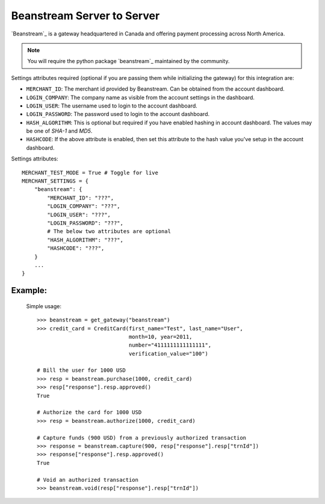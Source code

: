 -----------------------------
Beanstream Server to Server
-----------------------------

`Beanstream`_ is a gateway headquartered in Canada and offering payment processing
across North America.

.. note::

   You will require the python package `beanstream`_ maintained by the community.

Settings attributes required (optional if you are passing them while initializing 
the gateway) for this integration are:

* ``MERCHANT_ID``: The merchant id provided by Beanstream. Can be obtained from the 
  account dashboard.
* ``LOGIN_COMPANY``: The company name as visible from the account settings in the
  dashboard.
* ``LOGIN_USER``: The username used to login to the account dashboard.
* ``LOGIN_PASSWORD``: The password used to login to the account dashboard.
* ``HASH_ALGORITHM``: This is optional but required if you have enabled hashing in 
  account dashboard. The values may be one of `SHA-1` and `MD5`.
* ``HASHCODE``: If the above attribute is enabled, then set this attribute to the
  hash value you've setup in the account dashboard.

Settings attributes::

    MERCHANT_TEST_MODE = True # Toggle for live
    MERCHANT_SETTINGS = {
        "beanstream": {
            "MERCHANT_ID": "???",
            "LOGIN_COMPANY": "???",
            "LOGIN_USER": "???",
            "LOGIN_PASSWORD": "???",
	    # The below two attributes are optional
            "HASH_ALGORITHM": "???",
            "HASHCODE": "???",
        }
        ...
    }

Example:
---------

  Simple usage::

    >>> beanstream = get_gateway("beanstream")
    >>> credit_card = CreditCard(first_name="Test", last_name="User",
                                 month=10, year=2011, 
                                 number="4111111111111111", 
                                 verification_value="100")

    # Bill the user for 1000 USD
    >>> resp = beanstream.purchase(1000, credit_card)
    >>> resp["response"].resp.approved()
    True

    # Authorize the card for 1000 USD
    >>> resp = beanstream.authorize(1000, credit_card)

    # Capture funds (900 USD) from a previously authorized transaction
    >>> response = beanstream.capture(900, resp["response"].resp["trnId"])
    >>> response["response"].resp.approved()
    True

    # Void an authorized transaction
    >>> beanstream.void(resp["response"].resp["trnId"])

.. _`Beanstream`: http://www.beanstream.com/site/ca/index.html
.. _`beanstream`: http://github.com/dragonx/beanstream
